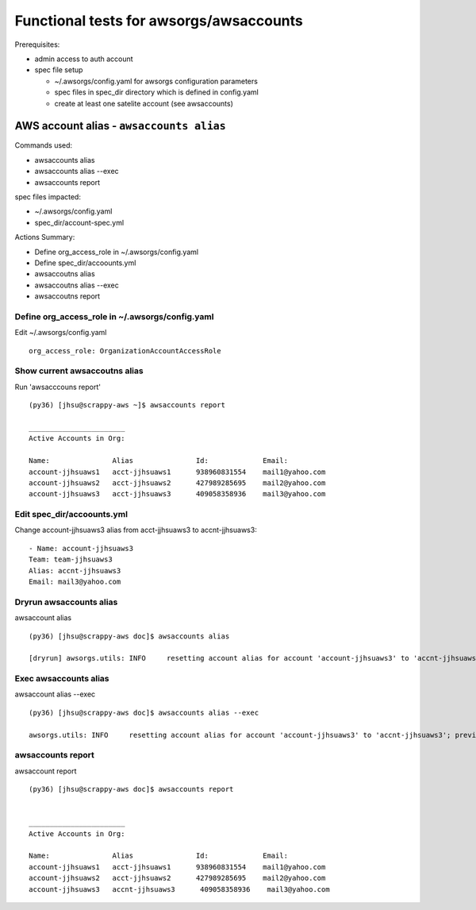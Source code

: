 Functional tests for awsorgs/awsaccounts
========================================

Prerequisites:

- admin access to auth account
- spec file setup

  - ~/.awsorgs/config.yaml for awsorgs configuration parameters
  - spec files in spec_dir directory which is defined in config.yaml
  - create at least one satelite account (see awsaccounts)



AWS account alias  - ``awsaccounts alias``
------------------------------------------

Commands used:

- awsaccounts alias
- awsaccounts alias --exec
- awsaccounts report


spec files impacted:

- ~/.awsorgs/config.yaml
- spec_dir/account-spec.yml


Actions Summary:

- Define org_access_role in ~/.awsorgs/config.yaml
- Define spec_dir/accoounts.yml
- awsaccoutns alias 
- awsaccoutns alias --exec
- awsaccoutns report



Define org_access_role in ~/.awsorgs/config.yaml
************************************************

Edit ~/.awsorgs/config.yaml ::

  org_access_role: OrganizationAccountAccessRole



Show current awsaccoutns alias
******************************

Run 'awsacccouns report' ::

  (py36) [jhsu@scrappy-aws ~]$ awsaccounts report

  _______________________
  Active Accounts in Org:

  Name:               Alias               Id:             Email:
  account-jjhsuaws1   acct-jjhsuaws1      938960831554    mail1@yahoo.com
  account-jjhsuaws2   acct-jjhsuaws2      427989285695    mail2@yahoo.com
  account-jjhsuaws3   acct-jjhsuaws3      409058358936    mail3@yahoo.com



Edit spec_dir/accoounts.yml
***************************

Change account-jjhsuaws3 alias from acct-jjhsuaws3 to accnt-jjhsuaws3::

  - Name: account-jjhsuaws3
  Team: team-jjhsuaws3
  Alias: accnt-jjhsuaws3
  Email: mail3@yahoo.com



Dryrun awsaccounts alias
************************

awsaccount alias ::

  (py36) [jhsu@scrappy-aws doc]$ awsaccounts alias

  [dryrun] awsorgs.utils: INFO     resetting account alias for account 'account-jjhsuaws3' to 'accnt-jjhsuaws3'; previous alias was 'acct-jjhsuaws3'



Exec awsaccounts alias
**********************

awsaccount alias --exec ::

  (py36) [jhsu@scrappy-aws doc]$ awsaccounts alias --exec

  awsorgs.utils: INFO     resetting account alias for account 'account-jjhsuaws3' to 'accnt-jjhsuaws3'; previous alias was 'acct-jjhsuaws3'



awsaccounts report
******************

awsaccount report ::

  (py36) [jhsu@scrappy-aws doc]$ awsaccounts report


  _______________________
  Active Accounts in Org:

  Name:               Alias               Id:             Email:
  account-jjhsuaws1   acct-jjhsuaws1      938960831554    mail1@yahoo.com
  account-jjhsuaws2   acct-jjhsuaws2      427989285695    mail2@yahoo.com
  account-jjhsuaws3   accnt-jjhsuaws3      409058358936    mail3@yahoo.com





